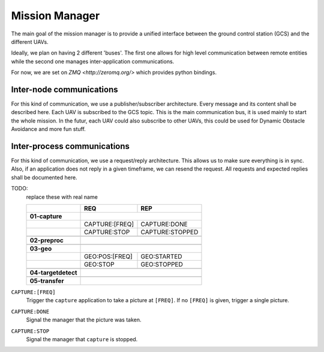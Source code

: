 Mission Manager
===============
The main goal of the mission manager is to provide a unified interface between
the ground control station (GCS) and the different UAVs.

Ideally, we plan on having 2 different 'buses'. The first one allows for high
level communication between remote entities while the second one manages
inter-application communications.

For now, we are set on `ZMQ <http://zeromq.org/>` which provides python
bindings.


Inter-node communications
-------------------------
For this kind of communication, we use a publisher/subscriber architecture.
Every message and its content shall be described here. Each UAV is subscribed to
the GCS topic. This is the main communication bus, it is used mainly to start
the whole mission. In the futur, each UAV could also subscribe to other UAVs,
this could be used for Dynamic Obstacle Avoidance and more fun stuff.


Inter-process communications
----------------------------
For this kind of communication, we use a request/reply architecture. This allows
us to make sure everything is in sync. Also, if an application does not reply in
a given timeframe, we can resend the request. All requests and expected replies
shall be documented here.

TODO:
        replace these with real name

        +---------------------+----------------------+-----------------+
        |                     | REQ                  | REP             |
        +=====================+======================+=================+
        | **01-capture**      |                                        |
        +---------------------+----------------------+-----------------+
        |                     | CAPTURE:[FREQ]       | CAPTURE:DONE    |
        +---------------------+----------------------+-----------------+
        |                     | CAPTURE:STOP         | CAPTURE:STOPPED |
        +---------------------+----------------------+-----------------+
        |                                                              |
        +---------------------+----------------------+-----------------+
        | **02-preproc**      |                                        |
        +---------------------+----------------------+-----------------+
        |                                                              |
        +---------------------+----------------------+-----------------+
        | **03-geo**          |                                        |
        +---------------------+----------------------+-----------------+
        |                     | GEO:POS:[FREQ]       | GEO:STARTED     |
        +---------------------+----------------------+-----------------+
        |                     | GEO:STOP             | GEO:STOPPED     |
        +---------------------+----------------------+-----------------+
        |                                                              |
        +---------------------+----------------------+-----------------+
        | **04-targetdetect** |                                        |
        +---------------------+----------------------+-----------------+
        |                                                              |
        +---------------------+----------------------+-----------------+
        | **05-transfer**     |                                        |
        +---------------------+----------------------+-----------------+

``CAPTURE:[FREQ]``
        Trigger the ``capture`` application to take a picture at ``[FREQ]``. If
        no ``[FREQ]`` is given, trigger a single picture.

``CAPTURE:DONE``
        Signal the manager that the picture was taken.

``CAPTURE:STOP``
        Signal the manager that ``capture`` is stopped.
